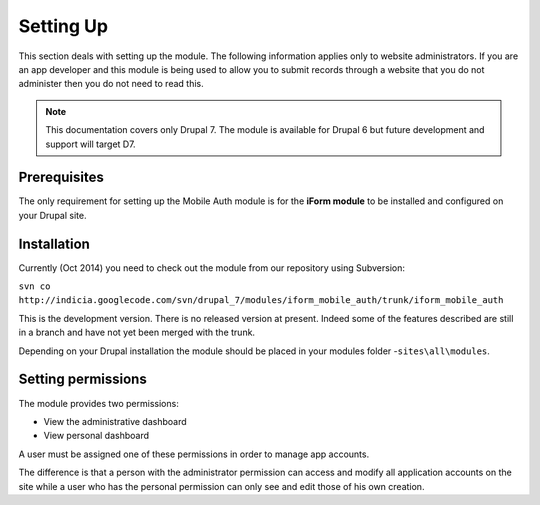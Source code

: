 .. _setup:

Setting Up
==========

This section deals with setting up the module. The following information applies only
to website administrators. If you are an app developer and this module is being used to allow you to submit 
records through a website that you do not administer then you do not need to read this.

.. note:: This documentation covers only Drupal 7. The module is available for Drupal 6 but future development and support will target D7.

Prerequisites
-------------

The only requirement for setting up the Mobile Auth module is for the
**iForm module** to be installed and configured on your Drupal site.


Installation
------------

Currently (Oct 2014) you need to check out the module from our repository using Subversion:

``svn co http://indicia.googlecode.com/svn/drupal_7/modules/iform_mobile_auth/trunk/iform_mobile_auth``

This is the development version. There is no released version at present. Indeed some of the 
features described are still in a branch and have not yet been merged with the trunk.

Depending on your Drupal installation the module should be placed in your
modules folder -``sites\all\modules``.

Setting permissions
-------------------

The module provides two permissions:

* View the administrative dashboard
* View personal dashboard

A user must be assigned one of these permissions in order to manage app accounts.

The difference is that a person with the administrator permission can
access and modify all application accounts on the site while a user who 
has the personal permission can only see and edit those of his own creation.

